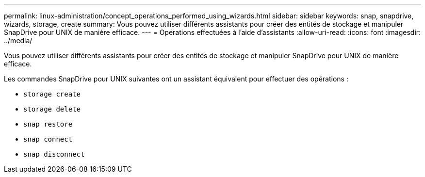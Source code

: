 ---
permalink: linux-administration/concept_operations_performed_using_wizards.html 
sidebar: sidebar 
keywords: snap, snapdrive, wizards, storage, create 
summary: Vous pouvez utiliser différents assistants pour créer des entités de stockage et manipuler SnapDrive pour UNIX de manière efficace. 
---
= Opérations effectuées à l'aide d'assistants
:allow-uri-read: 
:icons: font
:imagesdir: ../media/


[role="lead"]
Vous pouvez utiliser différents assistants pour créer des entités de stockage et manipuler SnapDrive pour UNIX de manière efficace.

Les commandes SnapDrive pour UNIX suivantes ont un assistant équivalent pour effectuer des opérations :

* `storage create`
* `storage delete`
* `snap restore`
* `snap connect`
* `snap disconnect`

